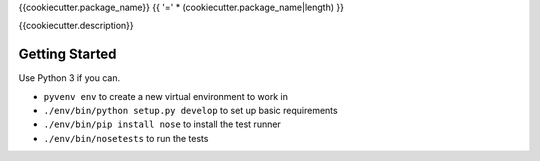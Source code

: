 {{cookiecutter.package_name}}
{{ '=' * (cookiecutter.package_name|length) }}

{{cookiecutter.description}}

Getting Started
---------------
Use Python 3 if you can.

- ``pyvenv env`` to create a new virtual environment to work in
- ``./env/bin/python setup.py develop`` to set up basic requirements
- ``./env/bin/pip install nose`` to install the test runner
- ``./env/bin/nosetests`` to run the tests

